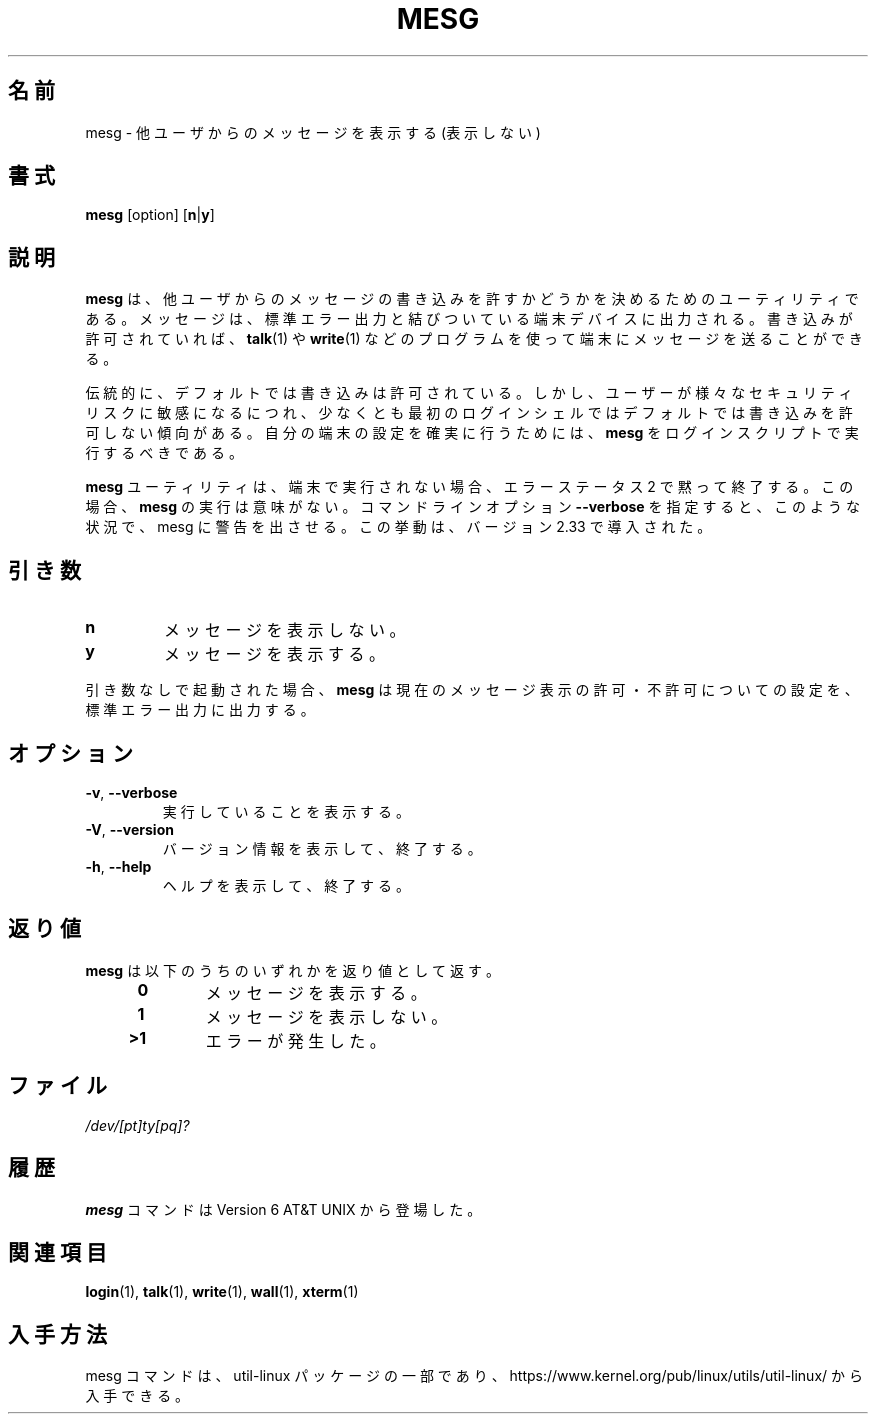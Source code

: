 .\" Copyright (c) 1987, 1990, 1993
.\"	The Regents of the University of California.  All rights reserved.
.\"
.\" Redistribution and use in source and binary forms, with or without
.\" modification, are permitted provided that the following conditions
.\" are met:
.\" 1. Redistributions of source code must retain the above copyright
.\"    notice, this list of conditions and the following disclaimer.
.\" 2. Redistributions in binary form must reproduce the above copyright
.\"    notice, this list of conditions and the following disclaimer in the
.\"    documentation and/or other materials provided with the distribution.
.\" 3. All advertising materials mentioning features or use of this software
.\"    must display the following acknowledgement:
.\"	This product includes software developed by the University of
.\"	California, Berkeley and its contributors.
.\" 4. Neither the name of the University nor the names of its contributors
.\"    may be used to endorse or promote products derived from this software
.\"    without specific prior written permission.
.\"
.\" THIS SOFTWARE IS PROVIDED BY THE REGENTS AND CONTRIBUTORS ``AS IS'' AND
.\" ANY EXPRESS OR IMPLIED WARRANTIES, INCLUDING, BUT NOT LIMITED TO, THE
.\" IMPLIED WARRANTIES OF MERCHANTABILITY AND FITNESS FOR A PARTICULAR PURPOSE
.\" ARE DISCLAIMED.  IN NO EVENT SHALL THE REGENTS OR CONTRIBUTORS BE LIABLE
.\" FOR ANY DIRECT, INDIRECT, INCIDENTAL, SPECIAL, EXEMPLARY, OR CONSEQUENTIAL
.\" DAMAGES (INCLUDING, BUT NOT LIMITED TO, PROCUREMENT OF SUBSTITUTE GOODS
.\" OR SERVICES; LOSS OF USE, DATA, OR PROFITS; OR BUSINESS INTERRUPTION)
.\" HOWEVER CAUSED AND ON ANY THEORY OF LIABILITY, WHETHER IN CONTRACT, STRICT
.\" LIABILITY, OR TORT (INCLUDING NEGLIGENCE OR OTHERWISE) ARISING IN ANY WAY
.\" OUT OF THE USE OF THIS SOFTWARE, EVEN IF ADVISED OF THE POSSIBILITY OF
.\" SUCH DAMAGE.
.\"
.\"	@(#)mesg.1	8.1 (Berkeley) 6/6/93
.\"
.\" %FreeBSD: src/usr.bin/mesg/mesg.1,v 1.7 1999/08/28 01:03:59 peter Exp %
.\" $FreeBSD: doc/ja_JP.eucJP/man/man1/mesg.1,v 1.6 2001/05/14 01:07:26 horikawa Exp $
.\" Updated Wed May 11 JST 2005 by Kentaro Shirakata <argrath@ub32.org>
.\" Updated & Modified Sun Jul 28 23:22:24 JST 2019
.\"         by Yuichi SATO <ysato444@ybb.ne.jp>
.\" Updated & Modified Thu Jan 21 21:53:06 JST 2021 by Yuichi SATO
.\"
.TH MESG 1 "July 2014" "util-linux" "User Commands"
.\"O .SH NAME
.SH 名前
.\"O mesg \- display (or do not display) messages from other users
mesg \- 他ユーザからのメッセージを表示する (表示しない)
.\"O .SH SYNOPSIS
.SH 書式
.B mesg
[option]
.RB [ n | y ]
.\"O .SH DESCRIPTION
.SH 説明
.\"O The
.\"O .B mesg
.\"O utility is invoked by a user to control write access others have to the
.\"O terminal device associated with standard error output.  If write access
.\"O is allowed, then programs such as
.\"O .BR talk (1)
.\"O and
.\"O .BR write (1)
.\"O may display messages on the terminal.
.B mesg
は、他ユーザからのメッセージの書き込みを許すかどうかを
決めるためのユーティリティである。
メッセージは、標準エラー出力と結びついている端末デバイスに出力される。
書き込みが許可されていれば、
.BR talk (1)
や
.BR write (1)
などのプログラムを使って端末にメッセージを送ることができる。
.PP
.\"O Traditionally, write access is allowed by default.  However, as users
.\"O become more conscious of various security risks, there is a trend to remove
.\"O write access by default, at least for the primary login shell.  To make
.\"O sure your ttys are set the way you want them to be set,
.\"O .B mesg
.\"O should be executed in your login scripts.
伝統的に、デフォルトでは書き込みは許可されている。
しかし、ユーザーが様々なセキュリティリスクに敏感になるにつれ、
少なくとも最初のログインシェルではデフォルトでは書き込みを許可しない
傾向がある。
自分の端末の設定を確実に行うためには、
.B mesg
をログインスクリプトで実行するべきである。
.PP
.\"O The
.\"O .B mesg
.\"O utility silently exits with error status 2 if not executed on terminal.  In this
.\"O case execute
.\"O .B mesg
.\"O is pointless.  The command line option \fB\-\-verbose\fR forces
.\"O mesg to print a warning in this situation.  This behaviour has been introduced
.\"O in version 2.33.
.B mesg
ユーティリティは、端末で実行されない場合、エラーステータス 2 で黙って終了する。
この場合、
.B mesg
の実行は意味がない。
コマンドラインオプション \fB\-\-verbose\fR を指定すると、
このような状況で、mesg に警告を出させる。
この挙動は、バージョン 2.33 で導入された。
.\"O .SH ARGUMENTS
.SH 引き数
.TP
.B n
.\"O Disallow messages.
メッセージを表示しない。
.TP
.B y
.\"O Allow messages to be displayed.
メッセージを表示する。
.PP
.\"O If no arguments are given,
.\"O .B mesg
.\"O shows the current message status on standard error output.
引き数なしで起動された場合、
.B mesg
は現在のメッセージ表示の許可・不許可についての設定を、
標準エラー出力に出力する。
.\"O .SH OPTIONS
.SH オプション
.TP
.BR \-v , " \-\-verbose"
.\"O Explain what is being done.
実行していることを表示する。
.TP
.BR \-V , " \-\-version"
.\"O Display version information and exit.
バージョン情報を表示して、終了する。
.TP
.BR \-h , " \-\-help"
.\"O Display help text and exit.
ヘルプを表示して、終了する。
.\"O .SH EXIT STATUS
.SH 返り値
.\"O The
.\"O .B mesg
.\"O utility exits with one of the following values:
.B mesg
は以下のうちのいずれかを返り値として返す。
.RS 4
.TP
.B "\ 0"
.\"O Messages are allowed.
メッセージを表示する。
.TP
.B "\ 1"
.\"O Messages are not allowed.
メッセージを表示しない。
.TP
.B ">1"
.\"O An error has occurred.
エラーが発生した。
.RE
.\"O .SH FILES
.SH ファイル
.I /dev/[pt]ty[pq]?
.\"O .SH HISTORY
.SH 履歴
.\"O A
.\"O .B mesg
.\"O command appeared in Version 6 AT&T UNIX.
.B mesg
コマンドは Version 6 AT&T UNIX から登場した。

.\"O .SH SEE ALSO
.SH 関連項目
.BR login (1),
.BR talk (1),
.BR write (1),
.BR wall (1),
.BR xterm (1)
.\"O .SH AVAILABILITY
.SH 入手方法
.\"O The mesg command is part of the util-linux package and is available from
.\"O https://www.kernel.org/pub/linux/utils/util-linux/.
mesg コマンドは、util-linux パッケージの一部であり、
https://www.kernel.org/pub/linux/utils/util-linux/
から入手できる。

